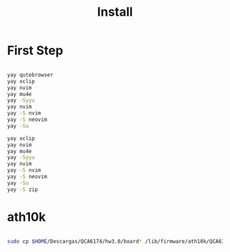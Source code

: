 #+TITLE: Install

* First Step
#+begin_src bash

 yay qutebrowser
 yay xclip
 yay nvim
 yay mu4e
 yay -Syyu
 yay nvim
 yay -S nvim
 yay -S neovim
 yay -Su

 yay xclip
 yay nvim
 yay mu4e
 yay -Syyu
 yay nvim
 yay -S nvim
 yay -S neovim
 yay -Su
 yay -S zip
#+end_src
*  ath10k
#+begin_src bash

sudo cp $HOME/Descargas/QCA6174/hw3.0/board* /lib/firmware/ath10k/QCA6174/hw3.0/

#+end_src
